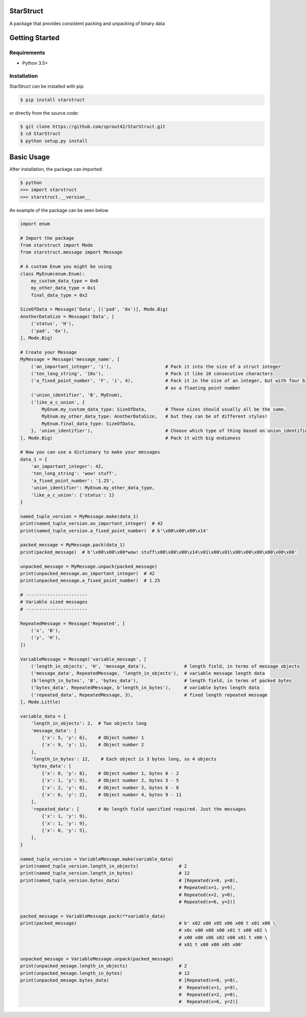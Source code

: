 
.. image:: https://travis-ci.org/sprout42/StarStruct.svg?branch=master
    :target: https://travis-ci.org/sprout42/StarStruct
    :alt: Built Status

.. image:: https://coveralls.io/repos/github/sprout42/StarStruct/badge.svg?branch=master
    :target: https://coveralls.io/github/sprout42/StarStruct?branch=master
    :alt: Coverage Status

.. image:: https://scrutinizer-ci.com/g/sprout42/StarStruct/badges/quality-score.png?b=master
    :target: https://scrutinizer-ci.com/g/sprout42/StarStruct/?branch=master
    :alt: Scrutinizer Code Quality
    
.. image:: https://badges.gitter.im/sprout42/StarStruct.svg
   :alt: Join the chat at https://gitter.im/sprout42/StarStruct
   :target: https://gitter.im/sprout42/StarStruct?utm_source=badge&utm_medium=badge&utm_campaign=pr-badge&utm_content=badge


StarStruct
==========
A package that provides consistent packing and unpacking of binary data

Getting Started
===============

Requirements
------------

* Python 3.5+

Installation
------------

StarStruct can be installed with pip:

.. code-block:: shell

    $ pip install starstruct

or directly from the source code:

.. code-block:: shell

    $ git clone https://github.com/sprout42/StarStruct.git
    $ cd StarStruct
    $ python setup.py install

Basic Usage
===========

After installation, the package can imported:

.. code-block:: shell

    $ python
    >>> import starstruct
    >>> starstruct.__version__

An example of the package can be seen below

.. code-block:: python

    import enum

    # Import the package
    from starstruct import Mode
    from starstruct.message import Message

    # A custom Enum you might be using
    class MyEnum(enum.Enum):
        my_custom_data_type = 0x0
        my_other_data_type = 0x1
        final_data_type = 0x2

    SizeOfData = Message('Data', [('pad', '8x')], Mode.Big)
    AnotherDataSize = Message('Data', [
        ('status', 'H'),
        ('pad', '6x'),
    ], Mode.Big)

    # Create your Message
    MyMessage = Message('message_name', [
        ('an_important_integer', 'i'),                    # Pack it into the size of a struct integer
        ('ten_long_string', '10s'),                       # Pack it like 10 consecutive characters
        ('a_fixed_point_number', 'F', 'i', 4),            # Pack it in the size of an integer, but with four bits of precision
                                                          # as a floating point number
        ('union_identifier', 'B', MyEnum),
        ('like_a_c_union', {
            MyEnum.my_custom_data_type: SizeOfData,       # These sizes should usually all be the same,
            MyEnum.my_other_data_type: AnotherDataSize,   # but they can be of different styles!
            MyEnum.final_data_type: SizeOfData,
        }, 'union_identifier'),                           # Choose which type of thing based on union_identifier
    ], Mode.Big)                                          # Pack it with big endianess

    # Now you can use a dictionary to make your messages
    data_1 = {
        'an_important_integer': 42,
        'ten_long_string': 'wow! stuff',
        'a_fixed_point_number': '1.25',
        'union_identifier': MyEnum.my_other_data_type,
        'like_a_c_union': {'status': 1}
    }

    named_tuple_version = MyMessage.make(data_1)
    print(named_tuple_version.an_important_integer)  # 42
    print(named_tuple_version.a_fixed_point_number)  # b'\x00\x00\x00\x14'

    packed_message = MyMessage.pack(data_1)
    print(packed_message)  # b'\x00\x00\x00*wow! stuff\x00\x00\x00\x14\x01\x00\x01\x00\x00\x00\x00\x00\x00'

    unpacked_message = MyMessage.unpack(packed_message)
    print(unpacked_message.an_important_integer)  # 42
    print(unpacked_message.a_fixed_point_number)  # 1.25

    # -----------------------
    # Variable sized messages
    # -----------------------

    RepeatedMessage = Message('Repeated', [
        ('x', 'B'),
        ('y', 'H'),
    ])

    VariableMessage = Message('variable_message', [
        ('length_in_objects', 'H', 'message_data'),              # length field, in terms of message objects
        ('message_data', RepeatedMessage, 'length_in_objects'),  # variable message length data
        (b'length_in_bytes', 'B', 'bytes_data'),                 # length field, in terms of packed bytes
        ('bytes_data', RepeatedMessage, b'length_in_bytes'),     # variable bytes length data
        ('repeated_data', RepeatedMessage, 3),                   # fixed length repeated message
    ], Mode.Little)

    variable_data = {
        'length_in_objects': 2,  # Two objects long
        'message_data': [
            {'x': 5, 'y': 6},    # Object number 1
            {'x': 9, 'y': 1},    # Object number 2
        ],
        'length_in_bytes': 12,    # Each object is 3 bytes long, so 4 objects
        'bytes_data': [
            {'x': 0, 'y': 8},    # Object number 1, bytes 0 - 2
            {'x': 1, 'y': 9},    # Object number 2, bytes 3 - 5
            {'x': 2, 'y': 0},    # Object number 3, bytes 6 - 8
            {'x': 6, 'y': 2},    # Object number 4, bytes 9 - 11
        ],
        'repeated_data': [       # No length field specified required. Just the messages
            {'x': 1, 'y': 9},
            {'x': 1, 'y': 9},
            {'x': 0, 'y': 5},
        ],
    }

    named_tuple_version = VariableMessage.make(variable_data)
    print(named_tuple_version.length_in_objects)               # 2
    print(named_tuple_version.length_in_bytes)                 # 12
    print(named_tuple_version.bytes_data)                      # [Repeated(x=0, y=8),
                                                               # Repeated(x=1, y=9),
                                                               # Repeated(x=2, y=0),
                                                               # Repeated(x=6, y=2)]

    packed_message = VariableMessage.pack(**variable_data)
    print(packed_message)                                      # b' x02 x00 x05 x06 x00 t x01 x00 \
                                                               # x0c x00 x08 x00 x01 t x00 x02 \
                                                               # x00 x00 x06 x02 x00 x01 t x00 \
                                                               # x01 t x00 x00 x05 x00'

    unpacked_message = VariableMessage.unpack(packed_message)
    print(unpacked_mesage.length_in_objects)                   # 2
    print(unpacked_mesage.length_in_bytes)                     # 12
    print(unpacked_mesage.bytes_data)                          # [Repeated(x=0, y=8),
                                                               #  Repeated(x=1, y=9),
                                                               #  Repeated(x=2, y=0),
                                                               #  Repeated(x=6, y=2)]



